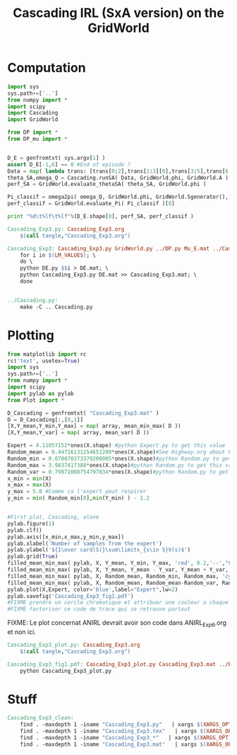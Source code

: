 #+TITLE: Cascading IRL (SxA version) on the GridWorld

* Computation
#+begin_src python :tangle Cascading_Exp3.py
import sys
sys.path+=['..']
from numpy import *
import scipy
import Cascading
import GridWorld

from DP import *
from DP_mu import *


D_E = genfromtxt( sys.argv[1] )
assert D_E[-1,6] == 0 #End of episode ?
Data = map( lambda trans: [trans[0:2],trans[2:3][0],trans[3:5],trans[6:7][0]], D_E ) #s,a,s',eoe 
theta_SA,omega_Q = Cascading.runSA( Data, GridWorld.phi, GridWorld.A )
perf_SA = GridWorld.evaluate_thetaSA( theta_SA, GridWorld.phi )

Pi_classif = omega2pi( omega_Q, GridWorld.phi, GridWorld.Sgenerator(), GridWorld.s_index, [GridWorld.P( a ) for a in GridWorld.A ] )
perf_classif = GridWorld.evaluate_Pi( Pi_classif )[0]

print "%d\t%lf\t%lf"%(D_E.shape[0], perf_SA, perf_classif )

#+end_src

#+srcname: Cascading_Exp3_make
#+begin_src makefile
Cascading_Exp3.py: Cascading_Exp3.org
	$(call tangle,"Cascading_Exp3.org")

Cascading_Exp3: Cascading_Exp3.py GridWorld.py ../DP.py Mu_E.mat ../Cascading.py ../LAFEM.py DE.py ../a2str.py
	for i in $(LM_VALUES); \
	do \
	python DE.py $$i > DE.mat; \
	python Cascading_Exp3.py DE.mat >> Cascading_Exp3.mat; \
	done


../Cascading.py:
	make -C .. Cascading.py

#+end_src

* Plotting
#+begin_src python :tangle Cascading_Exp3_plot.py
from matplotlib import rc
rc('text', usetex=True)
import sys
sys.path+=['..']
from numpy import *
import scipy
import pylab as pylab
from Plot import *

D_Cascading = genfromtxt( "Cascading_Exp3.mat" )
D = D_Cascading[:,[0,1]]
[X,Y_mean,Y_min,Y_max] = map( array, mean_min_max( D ))
[X,Y_mean,Y_var] = map( array, mean_var( D ))

Expert = 4.11057152*ones(X.shape) #python Expert.py to get this value
Random_mean = 0.44716131254651209*ones(X.shape)#See Highway.org about Random.py for information on these values
Random_min = 0.070870373379200005*ones(X.shape)#python Random.py to get this value
Random_max = 3.9837417388*ones(X.shape)#python Random.py to get this value
Random_var = 0.79871008754797834*ones(X.shape)#python Random.py to get this value
x_min = min(X)
x_max = max(X)
y_max = 5.0 #Comme ca l'expert peut respirer
y_min = min( Random_min[0],min(Y_min) ) - 1.2


#First plot, Cascading, alone
pylab.figure(1)
pylab.clf()
pylab.axis([x_min,x_max,y_min,y_max])
pylab.xlabel('Number of samples from the expert')
pylab.ylabel('${1\over card(S)}\sum\limits_{s\in S}V(s)$')
pylab.grid(True)
filled_mean_min_max( pylab, X, Y_mean, Y_min, Y_max, 'red', 0.2,'--',"Cascading IRL over $S\times A$",None)
filled_mean_min_max( pylab, X, Y_mean, Y_mean - Y_var, Y_mean + Y_var, 'red', 0.4,'-.' ,None,None)
filled_mean_min_max( pylab, X, Random_mean, Random_min, Random_max, 'cyan',0.2,'--',"Agent trained on a random reward",None)
filled_mean_min_max( pylab, X, Random_mean, Random_mean-Random_var, Random_mean+Random_var, 'cyan',0.4,'-.',None,None)
pylab.plot(X,Expert, color='blue',label="Expert",lw=2)
pylab.savefig('Cascading_Exp3_fig1.pdf')
#FIXME prendre un cercle chromatique et attribuer une couleur a chaque algorithme
#FIXME factoriser ce code de trace qui se retrouve partout
#+end_src
FIXME: Le plot concernat ANIRL devrait avoir son code dans ANIRL_Exp6.org et non ici.

#+srcname: Cascading_Exp3_make
#+begin_src makefile
Cascading_Exp3_plot.py: Cascading_Exp3.org
	$(call tangle,"Cascading_Exp3.org")

Cascading_Exp3_fig1.pdf: Cascading_Exp3_plot.py Cascading_Exp3.mat ../Plot.py
	python Cascading_Exp3_plot.py
#+end_src


* Stuff
  #+srcname: Cascading_Exp3_clean_make
  #+begin_src makefile
Cascading_Exp3_clean:
	find . -maxdepth 1 -iname "Cascading_Exp3.py"   | xargs $(XARGS_OPT) rm
	find . -maxdepth 1 -iname "Cascading_Exp3.tex"   | xargs $(XARGS_OPT) rm
	find . -maxdepth 1 -iname "Cascading_Exp3_*"   | xargs $(XARGS_OPT) rm
	find . -maxdepth 1 -iname "Cascading_Exp3.mat"   | xargs $(XARGS_OPT) rm
  #+end_src
